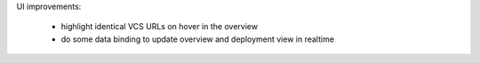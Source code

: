 UI improvements:

    * highlight identical VCS URLs on hover in the overview

    * do some data binding to update overview and deployment view in realtime
